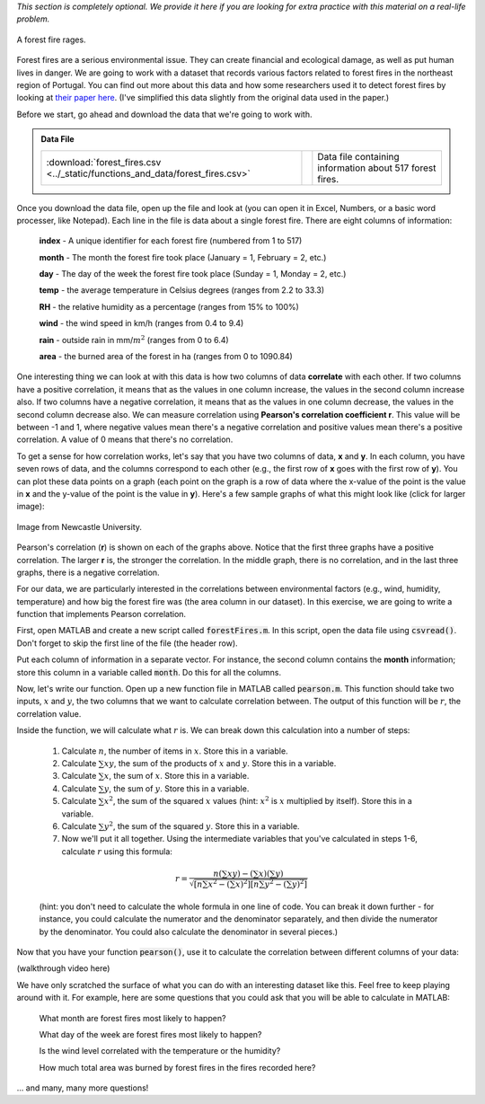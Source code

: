 *This section is completely optional. We provide it here if you are looking for extra practice with this material on a real-life problem.*

.. figure:: img/fire.jpeg
   :width: 400
   :align: center
   :alt: A forest fire rages

   A forest fire rages.

Forest fires are a serious environmental issue. They can create financial and ecological damage, as well as put human lives in danger. We are going to work with a dataset that records various factors related to forest fires in the northeast region of Portugal. You can find out more about this data and how some researchers used it to detect forest fires by looking at `their paper here <http://www3.dsi.uminho.pt/pcortez/fires.pdf>`_. (I've simplified this data slightly from the original data used in the paper.)

Before we start, go ahead and download the data that we're going to work with.

.. admonition:: Data File

  .. list-table::
    :align: left
    :widths: auto

    * - :download:`forest_fires.csv <../_static/functions_and_data/forest_fires.csv>`

      - .. reveal:: forest_fires_csv_preview
          :showtitle: Preview
          :modal:
          :modaltitle: <code>forest_fires.csv</code>

          .. literalinclude:: ../_static/functions_and_data/forest_fires.csv
            :lines: 1-7
            :append: ...

      - Data file containing information about 517 forest fires.

  .. reveal:: forest_fires_download_instructions
    :showtitle: Download Instructions
    :modal:
    :modaltitle: File Download Instructions for MATLAB
    
    .. include:: ../common/matlab_download_instructions.in.rst

Once you download the data file, open up the file and look at (you can open it in Excel, Numbers, or a basic word processer, like Notepad). Each line in the file is data about a single forest fire. There are eight columns of information:

    **index** - A unique identifier for each forest fire (numbered from 1 to 517)

    **month** - The month the forest fire took place (January = 1, February = 2, etc.)
    
    **day** - The day of the week the forest fire took place (Sunday = 1, Monday = 2, etc.)
    
    **temp** - the average temperature in Celsius degrees (ranges from 2.2 to 33.3)
    
    **RH** - the relative humidity as a percentage (ranges from 15% to 100%)
    
    **wind** - the wind speed in km/h (ranges from 0.4 to 9.4)
    
    **rain** - outside rain in mm/:math:`m^2` (ranges from 0 to 6.4)
    
    **area** - the burned area of the forest in ha (ranges from 0 to 1090.84)

One interesting thing we can look at with this data is how two columns of data **correlate** with each other. If two columns have a positive correlation, it means that as the values in one column increase, the values in the second column increase also. If two columns have a negative correlation, it means that as the values in one column decrease, the values in the second column decrease also. We can measure correlation using **Pearson's correlation coefficient r**. This value will be between -1 and 1, where negative values mean there's a negative correlation and positive values mean there's a positive correlation. A value of 0 means that there's no correlation.

To get a sense for how correlation works, let's say that you have two columns of data, **x** and **y**. In each column, you have seven rows of data, and the columns correspond to each other (e.g., the first row of **x** goes with the first row of **y**). You can plot these data points on a graph (each point on the graph is a row of data where the x-value of the point is the value in **x** and the y-value of the point is the value in **y**). Here's a few sample graphs of what this might look like (click for larger image):

.. figure:: img/pearson.png
   :width: 516
   :align: center
   :alt: Sample graphs with their corresponding Pearson correlation values.
   
   Image from Newcastle University.
   
Pearson's correlation (**r**) is shown on each of the graphs above. Notice that the first three graphs have a positive correlation. The larger **r** is, the stronger the correlation. In the middle graph, there is no correlation, and in the last three graphs, there is a negative correlation.

For our data, we are particularly interested in the correlations between environmental factors (e.g., wind, humidity, temperature) and how big the forest fire was (the area column in our dataset). In this exercise, we are going to write a function that implements Pearson correlation.

First, open MATLAB and create a new script called :code:`forestFires.m`. In this script, open the data file using :code:`csvread()`. Don't forget to skip the first line of the file (the header row).

Put each column of information in a separate vector. For instance, the second column contains the **month** information; store this column in a variable called :code:`month`. Do this for all the columns.

Now, let's write our function. Open up a new function file in MATLAB  called :code:`pearson.m`. This function should take two inputs, :math:`x` and :math:`y`, the two columns that we want to calculate correlation between. The output of this function will be :math:`r`, the correlation value.

Inside the function, we will calculate what :math:`r` is. We can break down this calculation into a number of steps:

    1. Calculate :math:`n`, the number of items in :math:`x`. Store this in a variable.
    2. Calculate :math:`\sum{xy}`, the sum of the products of :math:`x` and :math:`y`. Store this in a variable.
    3. Calculate :math:`\sum{x}`, the sum of :math:`x`. Store this in a variable.
    4. Calculate :math:`\sum{y}`, the sum of :math:`y`. Store this in a variable.
    5. Calculate :math:`\sum{x^2}`, the sum of the squared :math:`x` values (hint: :math:`x^2` is :math:`x` multiplied by itself). Store this in a variable.
    6. Calculate :math:`\sum{y^2}`, the sum of the squared :math:`y`. Store this in a variable.
    7. Now we'll put it all together. Using the intermediate variables that you've calculated in steps 1-6, calculate :math:`r` using this formula:
    
    .. math::
        
        r = \frac{n(\sum{xy}) - (\sum{x})(\sum{y})}{\sqrt{[n\sum{x^2}-(\sum{x})^2][n\sum{y^2}-(\sum{y})^2]}}
    
    (hint: you don't need to calculate the whole formula in one line of code. You can break it down further - for instance, you could calculate the numerator and the denominator separately, and then divide the numerator by the denominator. You could also calculate the denominator in several pieces.)
    
Now that you have your function :code:`pearson()`, use it to calculate the correlation between different columns of your data:

.. tip:
    
    Writing your own function to calculate Pearson gives you a lot of practice in working with functions and matrices, which is why we've presented it here. However, MATLAB also has a built-in function that calculates Pearson correlation, :code:`corrcoef()`. Like our function, it takes two parameters which are vectors of data. So, if you wanted to find out the correlation between :code:`wind` and :code:`area`, you could call the function like this: :code:`corrcoef(wind,area)`. You can also use this function to help you check and debug the function that you are writing!
    
.. tip:

    If your function doesn't work properly, and you are getting stuck, try debugging with a small example. Create two vectors with two elements in them, and then manually calculate the Pearson's correlation by hand. Then, go through your function line by line and make sure that the calculations in your function match the calculations that you've done by hand.

.. fillintheblank:: ch05_01_ex_forestFires_01

  What is the correlation between :code:`temp` and :code:`area`?

  - :0.0978: Correct! This is a small positive correlation, which means that as the temperature increases (gets warmer), the area burned by the forest fire increases slightly.
    :x: Nope, try again!

.. fillintheblank:: ch05_01_ex_forestFires_02

  What is the correlation between :code:`RH` and :code:`area`?

  - :-0.0755: Correct! This is a small negative correlation.
    :x: Nope, try again!

.. fillintheblank:: ch05_01_ex_forestFires_03

  What is the correlation between :code:`wind` and :code:`area`?

  - :0.0123: Correct! This is a small positive correlation.
    :x: Nope, try again!

.. fillintheblank:: ch05_01_ex_forestFires_04

  What is the correlation between :code:`rain` and :code:`area`?

  - :-0.0074: Correct! This is a small negative correlation.
    :x: Nope, try again!

.. fillintheblank:: ch05_01_ex_forestFires_05

  Of the four columns that we looked at (:code:`temp`, :code:`RH`, :code:`wind`, and :code:`rain`), which one has the strongest correlation (either positive or negative) with the area burned by the forest fire

  - :temp: Correct! All of them have fairly small correlations, but temperature has the largest correlation of the four that we looked at.
    :x: Nope, try again!

(walkthrough video here)

We have only scratched the surface of what you can do with an interesting dataset like this. Feel free to keep playing around with it. For example, here are some questions that you could ask that you will be able to calculate in MATLAB:

    What month are forest fires most likely to happen?
    
    What day of the week are forest fires most likely to happen?
    
    Is the wind level correlated with the temperature or the humidity?
    
    How much total area was burned by forest fires in the fires recorded here?
    
... and many, many more questions!

